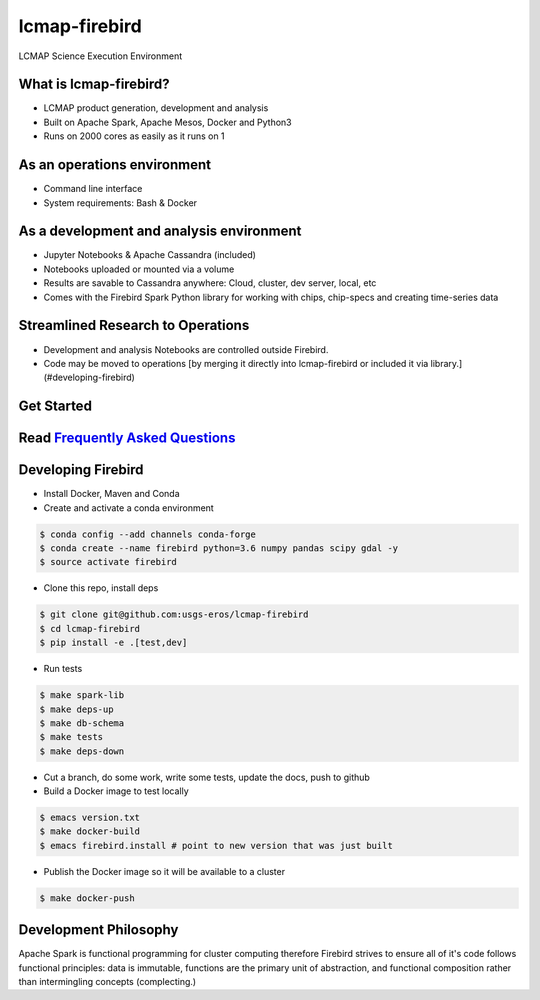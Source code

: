 lcmap-firebird
==============
LCMAP Science Execution Environment

What is lcmap-firebird?
-----------------------
* LCMAP product generation, development and analysis
* Built on Apache Spark, Apache Mesos, Docker and Python3
* Runs on 2000 cores as easily as it runs on 1

As an operations environment
----------------------------
* Command line interface
* System requirements: Bash & Docker

As a development and analysis environment
-----------------------------------------
* Jupyter Notebooks & Apache Cassandra (included)
* Notebooks uploaded or mounted via a volume 
* Results are savable to Cassandra anywhere: Cloud, cluster, dev server, local, etc
* Comes with the Firebird Spark Python library for working with chips, chip-specs and creating time-series data

Streamlined Research to Operations
----------------------------------
* Development and analysis Notebooks are controlled outside Firebird.
* Code may be moved to operations [by merging it directly into lcmap-firebird or included it via library.](#developing-firebird)


Get Started
-----------
.. code-block:: bash
   $ wget https://raw.githubusercontent.com/USGS-EROS/lcmap-firebird/master/firebird.install.example -O firebird.install
   $ emacs firebird.install
   $ source firebird.install
   $ firebird-save -a 1980-01-01/2017-01-01 -b -1821585,2891595 -p seglength -p ccd -d 2014-01-01 

Read `Frequently Asked Questions <docs/faq.md>`_
----------------------------------------------


Developing Firebird
-------------------

* Install Docker, Maven and Conda

* Create and activate a conda environment
.. code-block:: bash

   $ conda config --add channels conda-forge
   $ conda create --name firebird python=3.6 numpy pandas scipy gdal -y
   $ source activate firebird

* Clone this repo, install deps
.. code-block:: bash

   $ git clone git@github.com:usgs-eros/lcmap-firebird
   $ cd lcmap-firebird
   $ pip install -e .[test,dev]

* Run tests
.. code-block:: bash

   $ make spark-lib
   $ make deps-up
   $ make db-schema
   $ make tests
   $ make deps-down

* Cut a branch, do some work, write some tests, update the docs, push to github

* Build a Docker image to test locally
.. code-block:: bash

   $ emacs version.txt
   $ make docker-build
   $ emacs firebird.install # point to new version that was just built

* Publish the Docker image so it will be available to a cluster
.. code-block:: bash

   $ make docker-push

Development Philosophy
----------------------
Apache Spark is functional programming for cluster computing therefore
Firebird strives to ensure all of it's code follows functional principles:
data is immutable, functions are the primary unit of abstraction, and functional 
composition rather than intermingling concepts (complecting.)

